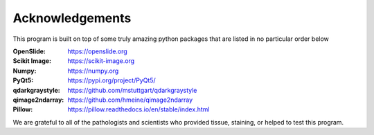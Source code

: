 .. _Acknowledgements_page:

****************
Acknowledgements
****************

This program is built on top of some truly amazing python packages that are listed in no particular order below

:OpenSlide: https://openslide.org
:Scikit Image: https://scikit-image.org
:Numpy: https://numpy.org
:PyQt5: https://pypi.org/project/PyQt5/
:qdarkgraystyle: https://github.com/mstuttgart/qdarkgraystyle
:qimage2ndarray: https://github.com/hmeine/qimage2ndarray
:Pillow: https://pillow.readthedocs.io/en/stable/index.html

We are grateful to all of the pathologists and scientists who provided tissue, staining, or helped to test this program.